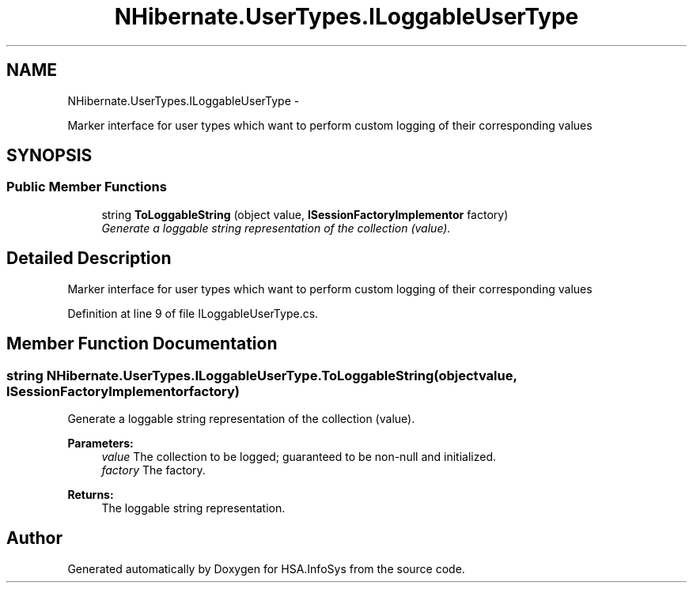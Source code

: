 .TH "NHibernate.UserTypes.ILoggableUserType" 3 "Fri Jul 5 2013" "Version 1.0" "HSA.InfoSys" \" -*- nroff -*-
.ad l
.nh
.SH NAME
NHibernate.UserTypes.ILoggableUserType \- 
.PP
Marker interface for user types which want to perform custom logging of their corresponding values  

.SH SYNOPSIS
.br
.PP
.SS "Public Member Functions"

.in +1c
.ti -1c
.RI "string \fBToLoggableString\fP (object value, \fBISessionFactoryImplementor\fP factory)"
.br
.RI "\fIGenerate a loggable string representation of the collection (value)\&. \fP"
.in -1c
.SH "Detailed Description"
.PP 
Marker interface for user types which want to perform custom logging of their corresponding values 


.PP
Definition at line 9 of file ILoggableUserType\&.cs\&.
.SH "Member Function Documentation"
.PP 
.SS "string NHibernate\&.UserTypes\&.ILoggableUserType\&.ToLoggableString (objectvalue, \fBISessionFactoryImplementor\fPfactory)"

.PP
Generate a loggable string representation of the collection (value)\&. 
.PP
\fBParameters:\fP
.RS 4
\fIvalue\fP The collection to be logged; guaranteed to be non-null and initialized\&. 
.br
\fIfactory\fP The factory\&. 
.RE
.PP
\fBReturns:\fP
.RS 4
The loggable string representation\&. 
.RE
.PP


.SH "Author"
.PP 
Generated automatically by Doxygen for HSA\&.InfoSys from the source code\&.
